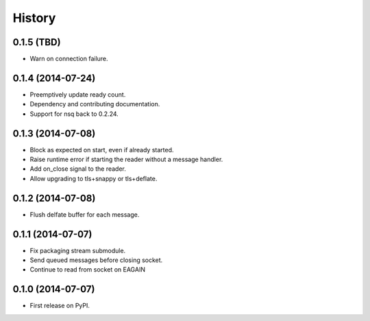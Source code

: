 .. :changelog:

History
-------

0.1.5 (TBD)
~~~~~~~~~~~~~~~~~~
* Warn on connection failure.

0.1.4 (2014-07-24)
~~~~~~~~~~~~~~~~~~
* Preemptively update ready count.
* Dependency and contributing documentation.
* Support for nsq back to 0.2.24.

0.1.3 (2014-07-08)
~~~~~~~~~~~~~~~~~~

* Block as expected on start, even if already started.
* Raise runtime error if starting the reader without a message handler.
* Add on_close signal to the reader.
* Allow upgrading to tls+snappy or tls+deflate.

0.1.2 (2014-07-08)
~~~~~~~~~~~~~~~~~~

* Flush delfate buffer for each message.

0.1.1 (2014-07-07)
~~~~~~~~~~~~~~~~~~

* Fix packaging stream submodule.
* Send queued messages before closing socket.
* Continue to read from socket on EAGAIN


0.1.0 (2014-07-07)
~~~~~~~~~~~~~~~~~~

* First release on PyPI.
